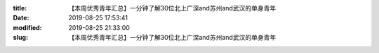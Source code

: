 
:title: 【本周优秀青年汇总】一分钟了解30位北上广深and苏州and武汉的单身青年
:date: 2019-08-25 17:53:41
:modified: 2019-08-25 21:33:00
:slug: 【本周优秀青年汇总】一分钟了解30位北上广深and苏州and武汉的单身青年


.. raw:: html
    :file: html/【本周优秀青年汇总】一分钟了解30位北上广深and苏州and武汉的单身青年.html
